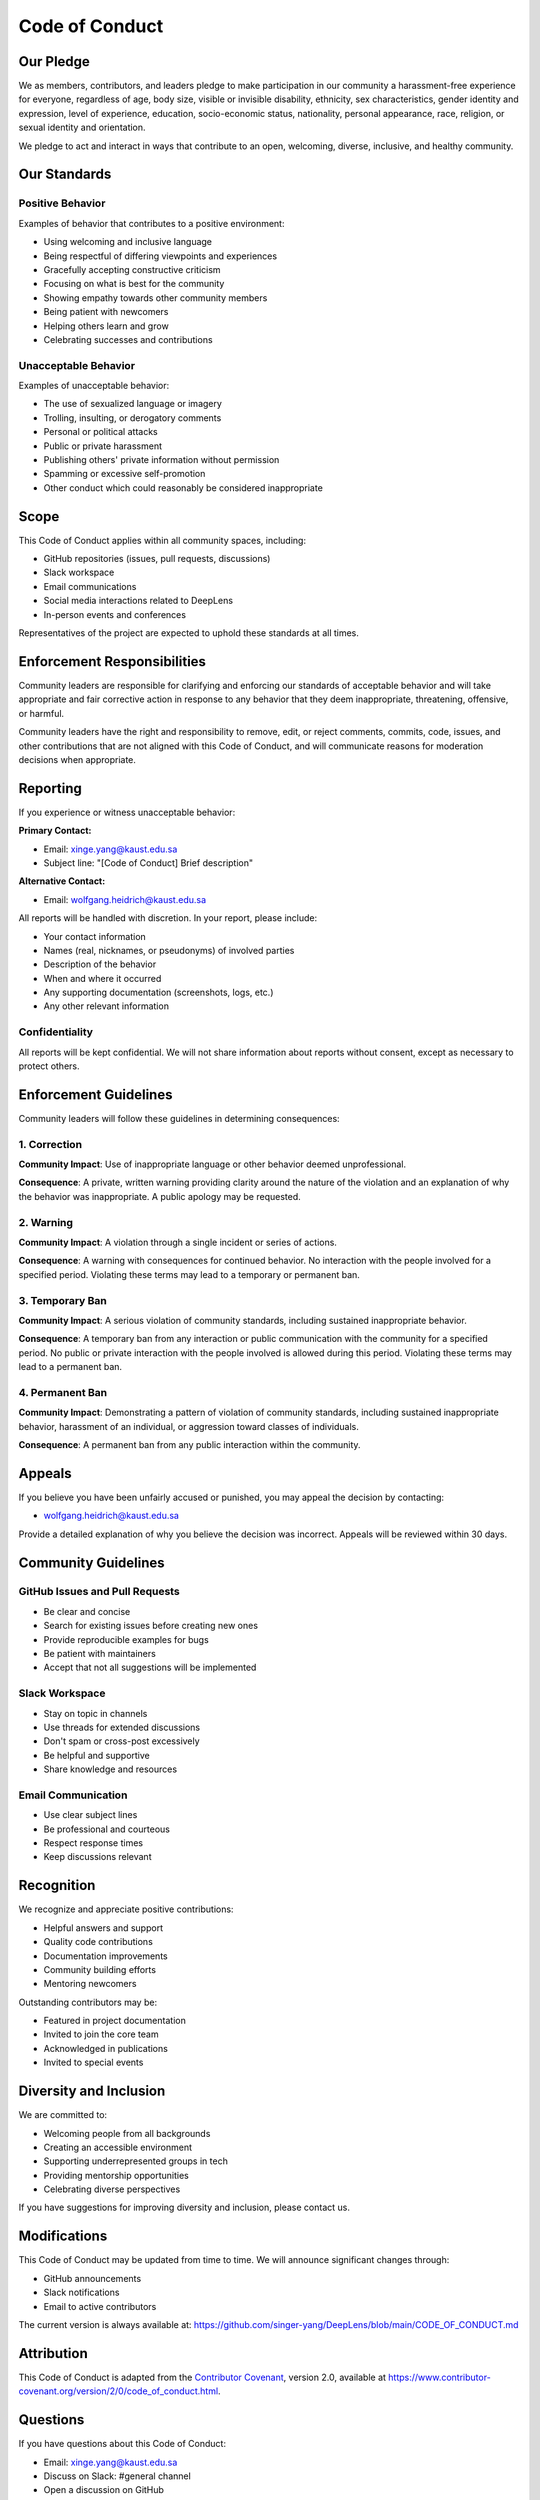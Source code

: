 Code of Conduct
===============

Our Pledge
----------

We as members, contributors, and leaders pledge to make participation in our community a harassment-free experience for everyone, regardless of age, body size, visible or invisible disability, ethnicity, sex characteristics, gender identity and expression, level of experience, education, socio-economic status, nationality, personal appearance, race, religion, or sexual identity and orientation.

We pledge to act and interact in ways that contribute to an open, welcoming, diverse, inclusive, and healthy community.

Our Standards
-------------

Positive Behavior
^^^^^^^^^^^^^^^^^

Examples of behavior that contributes to a positive environment:

* Using welcoming and inclusive language
* Being respectful of differing viewpoints and experiences
* Gracefully accepting constructive criticism
* Focusing on what is best for the community
* Showing empathy towards other community members
* Being patient with newcomers
* Helping others learn and grow
* Celebrating successes and contributions

Unacceptable Behavior
^^^^^^^^^^^^^^^^^^^^^

Examples of unacceptable behavior:

* The use of sexualized language or imagery
* Trolling, insulting, or derogatory comments
* Personal or political attacks
* Public or private harassment
* Publishing others' private information without permission
* Spamming or excessive self-promotion
* Other conduct which could reasonably be considered inappropriate

Scope
-----

This Code of Conduct applies within all community spaces, including:

* GitHub repositories (issues, pull requests, discussions)
* Slack workspace
* Email communications
* Social media interactions related to DeepLens
* In-person events and conferences

Representatives of the project are expected to uphold these standards at all times.

Enforcement Responsibilities
-----------------------------

Community leaders are responsible for clarifying and enforcing our standards of acceptable behavior and will take appropriate and fair corrective action in response to any behavior that they deem inappropriate, threatening, offensive, or harmful.

Community leaders have the right and responsibility to remove, edit, or reject comments, commits, code, issues, and other contributions that are not aligned with this Code of Conduct, and will communicate reasons for moderation decisions when appropriate.

Reporting
---------

If you experience or witness unacceptable behavior:

**Primary Contact:**

* Email: xinge.yang@kaust.edu.sa
* Subject line: "[Code of Conduct] Brief description"

**Alternative Contact:**

* Email: wolfgang.heidrich@kaust.edu.sa

All reports will be handled with discretion. In your report, please include:

* Your contact information
* Names (real, nicknames, or pseudonyms) of involved parties
* Description of the behavior
* When and where it occurred
* Any supporting documentation (screenshots, logs, etc.)
* Any other relevant information

Confidentiality
^^^^^^^^^^^^^^^

All reports will be kept confidential. We will not share information about reports without consent, except as necessary to protect others.

Enforcement Guidelines
----------------------

Community leaders will follow these guidelines in determining consequences:

1. Correction
^^^^^^^^^^^^^

**Community Impact**: Use of inappropriate language or other behavior deemed unprofessional.

**Consequence**: A private, written warning providing clarity around the nature of the violation and an explanation of why the behavior was inappropriate. A public apology may be requested.

2. Warning
^^^^^^^^^^

**Community Impact**: A violation through a single incident or series of actions.

**Consequence**: A warning with consequences for continued behavior. No interaction with the people involved for a specified period. Violating these terms may lead to a temporary or permanent ban.

3. Temporary Ban
^^^^^^^^^^^^^^^^

**Community Impact**: A serious violation of community standards, including sustained inappropriate behavior.

**Consequence**: A temporary ban from any interaction or public communication with the community for a specified period. No public or private interaction with the people involved is allowed during this period. Violating these terms may lead to a permanent ban.

4. Permanent Ban
^^^^^^^^^^^^^^^^

**Community Impact**: Demonstrating a pattern of violation of community standards, including sustained inappropriate behavior, harassment of an individual, or aggression toward classes of individuals.

**Consequence**: A permanent ban from any public interaction within the community.

Appeals
-------

If you believe you have been unfairly accused or punished, you may appeal the decision by contacting:

* wolfgang.heidrich@kaust.edu.sa

Provide a detailed explanation of why you believe the decision was incorrect. Appeals will be reviewed within 30 days.

Community Guidelines
--------------------

GitHub Issues and Pull Requests
^^^^^^^^^^^^^^^^^^^^^^^^^^^^^^^^

* Be clear and concise
* Search for existing issues before creating new ones
* Provide reproducible examples for bugs
* Be patient with maintainers
* Accept that not all suggestions will be implemented

Slack Workspace
^^^^^^^^^^^^^^^

* Stay on topic in channels
* Use threads for extended discussions
* Don't spam or cross-post excessively
* Be helpful and supportive
* Share knowledge and resources

Email Communication
^^^^^^^^^^^^^^^^^^^

* Use clear subject lines
* Be professional and courteous
* Respect response times
* Keep discussions relevant

Recognition
-----------

We recognize and appreciate positive contributions:

* Helpful answers and support
* Quality code contributions
* Documentation improvements
* Community building efforts
* Mentoring newcomers

Outstanding contributors may be:

* Featured in project documentation
* Invited to join the core team
* Acknowledged in publications
* Invited to special events

Diversity and Inclusion
-----------------------

We are committed to:

* Welcoming people from all backgrounds
* Creating an accessible environment
* Supporting underrepresented groups in tech
* Providing mentorship opportunities
* Celebrating diverse perspectives

If you have suggestions for improving diversity and inclusion, please contact us.

Modifications
-------------

This Code of Conduct may be updated from time to time. We will announce significant changes through:

* GitHub announcements
* Slack notifications
* Email to active contributors

The current version is always available at: https://github.com/singer-yang/DeepLens/blob/main/CODE_OF_CONDUCT.md

Attribution
-----------

This Code of Conduct is adapted from the `Contributor Covenant <https://www.contributor-covenant.org>`_, version 2.0, available at https://www.contributor-covenant.org/version/2/0/code_of_conduct.html.

Questions
---------

If you have questions about this Code of Conduct:

* Email: xinge.yang@kaust.edu.sa
* Discuss on Slack: #general channel
* Open a discussion on GitHub

Thank You
---------

Thank you for helping make DeepLens a welcoming and productive community for everyone!

See Also
--------

* :doc:`contributing` - Contribution guidelines
* `GitHub Repository <https://github.com/singer-yang/DeepLens>`_
* `Join Slack <https://join.slack.com/t/deeplens/shared_invite/zt-2wz3x2n3b-plRqN26eDhO2IY4r_gmjOw>`_


